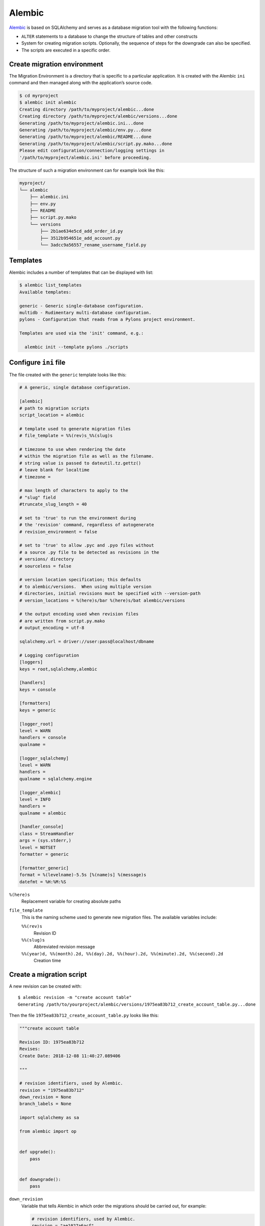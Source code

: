 .. SPDX-FileCopyrightText: 2021 Veit Schiele
..
.. SPDX-License-Identifier: BSD-3-Clause

Alembic
=======

`Alembic <https://alembic.sqlalchemy.org/>`_ is based on SQLAlchemy and serves
as a database migration tool with the following functions:

* ``ALTER`` statements to a database to change the structure of tables and other
  constructs
* System for creating migration scripts. Optionally, the sequence of steps for
  the downgrade can also be specified.
* The scripts are executed in a specific order.

.. seealso::
   `Auto Generating Migrations <https://alembic.sqlalchemy.org/en/latest/autogenerate.html>`_

Create migration environment
----------------------------

The Migration Environment is a directory that is specific to a particular
application. It is created with the Alembic ``ini`` command and then managed
along with the application’s source code.

.. code-block:: console

    $ cd myrproject
    $ alembic init alembic
    Creating directory /path/to/myproject/alembic...done
    Creating directory /path/to/myproject/alembic/versions...done
    Generating /path/to/myproject/alembic.ini...done
    Generating /path/to/myproject/alembic/env.py...done
    Generating /path/to/myproject/alembic/README...done
    Generating /path/to/myproject/alembic/script.py.mako...done
    Please edit configuration/connection/logging settings in
    '/path/to/myproject/alembic.ini' before proceeding.

The structure of such a migration environment can for example look like this:

.. code-block:: console

    myproject/
    └── alembic
        ├── alembic.ini
        ├── env.py
        ├── README
        ├── script.py.mako
        └── versions
            ├── 2b1ae634e5cd_add_order_id.py
            ├── 3512b954651e_add_account.py
            └── 3adcc9a56557_rename_username_field.py

Templates
---------
Alembic includes a number of templates that can be displayed with list:

.. code-block:: console

    $ alembic list_templates
    Available templates:

    generic - Generic single-database configuration.
    multidb - Rudimentary multi-database configuration.
    pylons - Configuration that reads from a Pylons project environment.

    Templates are used via the 'init' command, e.g.:

      alembic init --template pylons ./scripts

Configure ``ini`` file
----------------------

The file created with the ``generic`` template looks like this:

.. code-block:: ini

    # A generic, single database configuration.

    [alembic]
    # path to migration scripts
    script_location = alembic

    # template used to generate migration files
    # file_template = %%(rev)s_%%(slug)s

    # timezone to use when rendering the date
    # within the migration file as well as the filename.
    # string value is passed to dateutil.tz.gettz()
    # leave blank for localtime
    # timezone =

    # max length of characters to apply to the
    # "slug" field
    #truncate_slug_length = 40

    # set to 'true' to run the environment during
    # the 'revision' command, regardless of autogenerate
    # revision_environment = false

    # set to 'true' to allow .pyc and .pyo files without
    # a source .py file to be detected as revisions in the
    # versions/ directory
    # sourceless = false

    # version location specification; this defaults
    # to alembic/versions.  When using multiple version
    # directories, initial revisions must be specified with --version-path
    # version_locations = %(here)s/bar %(here)s/bat alembic/versions

    # the output encoding used when revision files
    # are written from script.py.mako
    # output_encoding = utf-8

    sqlalchemy.url = driver://user:pass@localhost/dbname

    # Logging configuration
    [loggers]
    keys = root,sqlalchemy,alembic

    [handlers]
    keys = console

    [formatters]
    keys = generic

    [logger_root]
    level = WARN
    handlers = console
    qualname =

    [logger_sqlalchemy]
    level = WARN
    handlers =
    qualname = sqlalchemy.engine

    [logger_alembic]
    level = INFO
    handlers =
    qualname = alembic

    [handler_console]
    class = StreamHandler
    args = (sys.stderr,)
    level = NOTSET
    formatter = generic

    [formatter_generic]
    format = %(levelname)-5.5s [%(name)s] %(message)s
    datefmt = %H:%M:%S

``%(here)s``
    Replacement variable for creating absolute paths
``file_template``
    This is the naming scheme used to generate new migration files. The
    available variables include:

    ``%%(rev)s``
        Revision ID
    ``%%(slug)s``
        Abbreviated revision message
    ``%%(year)d, %%(month).2d, %%(day).2d, %%(hour).2d, %%(minute).2d, %%(second).2d``
        Creation time

Create a migration script
-------------------------

A new revision can be created with::

    $ alembic revision -m "create account table"
    Generating /path/to/yourproject/alembic/versions/1975ea83b712_create_account_table.py...done

Then the file ``1975ea83b712_create_account_table.py`` looks like this:

.. code-block:: python

    """create account table

    Revision ID: 1975ea83b712
    Revises:
    Create Date: 2018-12-08 11:40:27.089406

    """

    # revision identifiers, used by Alembic.
    revision = "1975ea83b712"
    down_revision = None
    branch_labels = None

    import sqlalchemy as sa

    from alembic import op


    def upgrade():
        pass


    def downgrade():
        pass

``down_revision``
    Variable that tells Alembic in which order the migrations should be carried
    out, for example:

    .. code-block:: python

        # revision identifiers, used by Alembic.
        revision = "ae1027a6acf"
        down_revision = "1975ea83b712"

``upgrade``, ``downgrade``
    for example:

    .. code-block:: python

        def upgrade():
            op.create_table(
                "account",
                sa.Column("id", sa.Integer, primary_key=True),
                sa.Column("name", sa.String(50), nullable=False),
                sa.Column("description", sa.Unicode(200)),
            )


        def downgrade():
            op.drop_table("account")

    ``create_table()`` and ``drop_table()`` are Alembic directives. You can get
    an overview of all Alembic directives in the `Operation Reference
    <https://alembic.sqlalchemy.org/en/latest/ops.html#ops>`_.

Run migration
-------------

First migration:

.. code-block:: console

    $ alembic upgrade head
    INFO  [alembic.context] Context class PostgresqlContext.
    INFO  [alembic.context] Will assume transactional DDL.
    INFO  [alembic.context] Running upgrade None -> 1975ea83b712

We can also refer directly to revision numbers:

.. code-block:: console

    $ alembic upgrade ae1

Relative migrations can also be initiated:

.. code-block:: console

    $ alembic upgrade +2

or:

.. code-block:: console

    $ alembic downgrade -1

or:

.. code-block:: console

    $ alembic upgrade ae10+2

Display Information
-------------------

Current version
~~~~~~~~~~~~~~~

.. code-block:: console

    $ alembic current
    INFO  [alembic.context] Context class PostgresqlContext.
    INFO  [alembic.context] Will assume transactional DDL.
    Current revision for postgresql://scott:XXXXX@localhost/test: 1975ea83b712 -> ae1027a6acf (head), Add a column

History
~~~~~~~

.. code-block:: console

    $ alembic history --verbose

    Rev: ae1027a6acf (head)
    Parent: 1975ea83b712
    Path: /path/to/yourproject/alembic/versions/ae1027a6acf_add_a_column.py

        add a column

        Revision ID: ae1027a6acf
        Revises: 1975ea83b712
        Create Date: 2014-11-20 13:02:54.849677

    Rev: 1975ea83b712
    Parent: <base>
    Path: /path/to/yourproject/alembic/versions/1975ea83b712_add_account_table.py

        create account table

        Revision ID: 1975ea83b712
        Revises:
        Create Date: 2014-11-20 13:02:46.257104

The history can also be displayed more specifically:

.. code-block:: console

    $ alembic history -r1975ea:ae1027

or:

.. code-block:: console

    $ alembic history -r-3:current

or:

.. code-block:: console

    $ alembic history -r1975ea:

